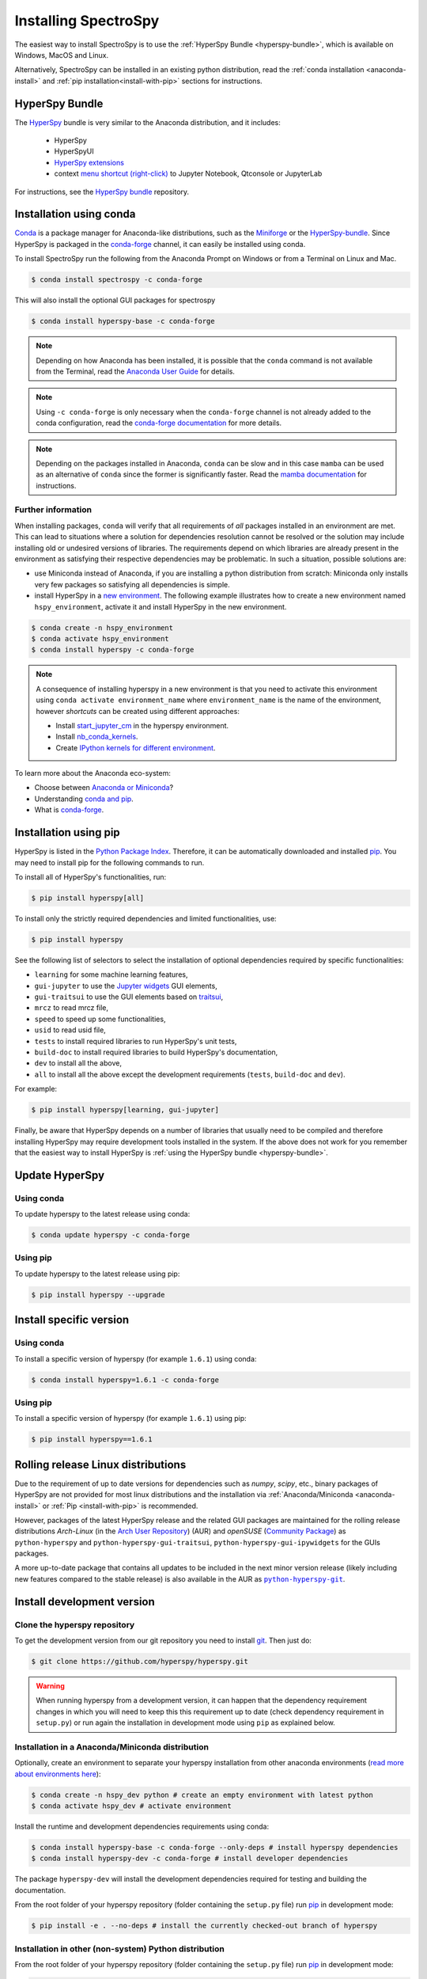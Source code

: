 
.. _install-label:

Installing SpectroSpy
===================

The easiest way to install SpectroSpy is to use the
:ref:`HyperSpy Bundle <hyperspy-bundle>`, which is available on Windows, MacOS
and Linux.

Alternatively, SpectroSpy can be installed in an existing python distribution,
read the :ref:`conda installation <anaconda-install>` and
:ref:`pip installation<install-with-pip>` sections for instructions.

.. _hyperspy-bundle:

HyperSpy Bundle
---------------

The `HyperSpy <https://github.com/hyperspy/hyperspy-bundle>`__ bundle is very similar
to the Anaconda distribution, and it includes:

  * HyperSpy
  * HyperSpyUI
  * `HyperSpy extensions <https://github.com/hyperspy/hyperspy-extensions-list>`_
  * context `menu shortcut (right-click) <https://github.com/hyperspy/start_jupyter_cm>`_
    to Jupyter Notebook, Qtconsole or JupyterLab

.. raw:: html

    <div class="text-center">
        <a  class="downloadbutton"
            href="https://github.com/hyperspy/hyperspy-bundle/releases/latest">
                Download HyperSpy-bundle installer
        </a>
    </div>
    <br>

For instructions, see the `HyperSpy bundle <https://github.com/hyperspy/hyperspy-bundle>`__ repository.

Installation using conda
------------------------

`Conda <https://docs.conda.io/en/latest/>`_ is a package manager for Anaconda-like
distributions, such as the `Miniforge <https://github.com/conda-forge/miniforge>`_
or the `HyperSpy-bundle <https://github.com/hyperspy/hyperspy-bundle>`__.
Since HyperSpy is packaged in the `conda-forge <https://conda-forge.org/>`__ channel,
it can easily be installed using conda.

To install SpectroSpy run the following from the Anaconda Prompt on Windows or
from a Terminal on Linux and Mac.

.. code-block:: bash

    $ conda install spectrospy -c conda-forge

This will also install the optional GUI packages for spectrospy

.. code-block:: bash

    $ conda install hyperspy-base -c conda-forge

.. note::

    Depending on how Anaconda has been installed, it is possible that the
    ``conda`` command is not available from the Terminal, read the
    `Anaconda User Guide <https://docs.continuum.io/anaconda/>`_ for details.

.. note::

    Using ``-c conda-forge`` is only necessary when the ``conda-forge`` channel
    is not already added to the conda configuration, read the
    `conda-forge documentation <https://conda-forge.org/docs/user/introduction.html>`_
    for more details.

.. note::

    Depending on the packages installed in Anaconda, ``conda`` can be slow and
    in this case ``mamba`` can be used as an alternative of ``conda`` since the
    former is significantly faster. Read the
    `mamba documentation <https://github.com/mamba-org/mamba>`_ for instructions.

Further information
^^^^^^^^^^^^^^^^^^^

When installing packages, ``conda`` will verify that all requirements of `all`
packages installed in an environment are met. This can lead to situations where
a solution for dependencies resolution cannot be resolved or the solution may
include installing old or undesired versions of libraries. The requirements
depend on which libraries are already present in the environment as satisfying
their respective dependencies may be problematic. In such a situation, possible
solutions are:

- use Miniconda instead of Anaconda, if you are installing a python
  distribution from scratch: Miniconda only installs very few packages so satisfying
  all dependencies is simple.
- install HyperSpy in a `new environment <https://docs.conda.io/projects/conda/en/latest/user-guide/tasks/manage-environments.html>`_.
  The following example illustrates how to create a new environment named ``hspy_environment``,
  activate it and install HyperSpy in the new environment.

.. code-block:: bash

    $ conda create -n hspy_environment
    $ conda activate hspy_environment
    $ conda install hyperspy -c conda-forge

.. note::

    A consequence of installing hyperspy in a new environment is that you need
    to activate this environment using ``conda activate environment_name`` where
    ``environment_name`` is the name of the environment, however `shortcuts` can
    be created using different approaches:

    - Install `start_jupyter_cm <https://github.com/hyperspy/start_jupyter_cm>`_
      in the hyperspy environment.
    - Install `nb_conda_kernels <https://github.com/Anaconda-Platform/nb_conda_kernels>`_.
    - Create `IPython kernels for different environment <https://ipython.readthedocs.io/en/stable/install/kernel_install.html#kernels-for-different-environments>`_.

To learn more about the Anaconda eco-system:

- Choose between `Anaconda or Miniconda <https://docs.conda.io/projects/conda/en/latest/user-guide/install/download.html#anaconda-or-miniconda>`_?
- Understanding `conda and pip <https://www.anaconda.com/blog/understanding-conda-and-pip>`_.
- What is `conda-forge <https://conda-forge.org/#about>`__.

.. _install-with-pip:

Installation using pip
----------------------

HyperSpy is listed in the `Python Package Index
<https://pypi.python.org/pypi>`_. Therefore, it can be automatically downloaded
and installed  `pip <https://pypi.python.org/pypi/pip>`__. You may need to
install pip for the following commands to run.

To install all of HyperSpy's functionalities, run:

.. code-block:: bash

    $ pip install hyperspy[all]

To install only the strictly required dependencies and limited functionalities,
use:

.. code-block:: bash

    $ pip install hyperspy

See the following list of selectors to select the installation of optional
dependencies required by specific functionalities:

* ``learning`` for some machine learning features,
* ``gui-jupyter`` to use the `Jupyter widgets <https://ipywidgets.readthedocs.io/en/stable/>`_
  GUI elements,
* ``gui-traitsui`` to use the GUI elements based on `traitsui <https://docs.enthought.com/traitsui/>`_,
* ``mrcz`` to read mrcz file,
* ``speed`` to speed up some functionalities,
* ``usid`` to read usid file,
* ``tests`` to install required libraries to run HyperSpy's unit tests,
* ``build-doc`` to install required libraries to build HyperSpy's documentation,
* ``dev`` to install all the above,
* ``all`` to install all the above except the development requirements
  (``tests``, ``build-doc`` and ``dev``).

For example:

.. code-block:: bash

    $ pip install hyperspy[learning, gui-jupyter]

Finally, be aware that HyperSpy depends on a number of libraries that usually
need to be compiled and therefore installing HyperSpy may require development
tools installed in the system. If the above does not work for you remember that
the easiest way to install HyperSpy is
:ref:`using the HyperSpy bundle <hyperspy-bundle>`.

.. _update-with-conda:

Update HyperSpy
---------------

Using conda
^^^^^^^^^^^

To update hyperspy to the latest release using conda:

.. code-block:: bash

    $ conda update hyperspy -c conda-forge

Using pip
^^^^^^^^^

To update hyperspy to the latest release using pip:

.. code-block:: bash

    $ pip install hyperspy --upgrade

Install specific version
------------------------

Using conda
^^^^^^^^^^^

To install a specific version of hyperspy (for example ``1.6.1``) using conda:

.. code-block:: bash

    $ conda install hyperspy=1.6.1 -c conda-forge

Using pip
^^^^^^^^^

To install a specific version of hyperspy (for example ``1.6.1``) using pip:

.. code-block:: bash

    $ pip install hyperspy==1.6.1


.. _install-rolling:

Rolling release Linux distributions
-----------------------------------

Due to the requirement of up to date versions for dependencies such as *numpy*,
*scipy*, etc., binary packages of HyperSpy are not provided for most linux
distributions and the installation via :ref:`Anaconda/Miniconda <anaconda-install>`
or :ref:`Pip <install-with-pip>` is recommended.

However, packages of the latest HyperSpy release and the related
GUI packages are maintained for the rolling release distributions
*Arch-Linux* (in the `Arch User Repository
<https://aur.archlinux.org/packages/python-hyperspy/>`_) (AUR) and
*openSUSE* (`Community Package <https://software.opensuse.org/package/python-hyperspy>`_)
as ``python-hyperspy`` and ``python-hyperspy-gui-traitsui``,
``python-hyperspy-gui-ipywidgets`` for the GUIs packages.

A more up-to-date package that contains all updates to be included
in the next minor version release (likely including new features compared to
the stable release) is also available in the AUR as |python-hyperspy-git|_.

.. |python-hyperspy-git| replace:: ``python-hyperspy-git``
.. _python-hyperspy-git: https://aur.archlinux.org/packages/python-hyperspy-git

.. _install-dev:

Install development version
---------------------------

Clone the hyperspy repository
^^^^^^^^^^^^^^^^^^^^^^^^^^^^^

To get the development version from our git repository you need to install `git
<https://git-scm.com//>`_. Then just do:

.. code-block:: bash

    $ git clone https://github.com/hyperspy/hyperspy.git

.. Warning::

    When running hyperspy from a development version, it can happen that the
    dependency requirement changes in which you will need to keep this
    this requirement up to date (check dependency requirement in ``setup.py``)
    or run again the installation in development mode using ``pip`` as explained
    below.

Installation in a Anaconda/Miniconda distribution
^^^^^^^^^^^^^^^^^^^^^^^^^^^^^^^^^^^^^^^^^^^^^^^^^
Optionally, create an environment to separate your hyperspy installation from
other anaconda environments (`read more about environments here
<https://conda.io/projects/conda/en/latest/user-guide/concepts/environments.html>`_):

.. code-block:: bash

    $ conda create -n hspy_dev python # create an empty environment with latest python
    $ conda activate hspy_dev # activate environment

Install the runtime and development dependencies requirements using conda:

.. code-block:: bash

    $ conda install hyperspy-base -c conda-forge --only-deps # install hyperspy dependencies
    $ conda install hyperspy-dev -c conda-forge # install developer dependencies

The package ``hyperspy-dev`` will install the development dependencies required
for testing and building the documentation.

From the root folder of your hyperspy repository (folder containing the
``setup.py`` file) run `pip <https://pip.pypa.io/>`_ in development mode:

.. code-block:: bash

    $ pip install -e . --no-deps # install the currently checked-out branch of hyperspy

Installation in other (non-system) Python distribution
^^^^^^^^^^^^^^^^^^^^^^^^^^^^^^^^^^^^^^^^^^^^^^^^^^^^^^

From the root folder of your hyperspy repository (folder containing the
``setup.py`` file) run `pip <https://pip.pypa.io/>`_ in development mode:

.. code-block:: bash

    $ pip install -e .[dev]

All required dependencies are automatically installed by pip. If you don't want
to install all dependencies and only install some of the optional dependencies,
use the corresponding selector as explained in the :ref:`install-with-pip` section

..
    If using Arch Linux, the latest checkout of the master development branch
    can be installed through the AUR by installing the `hyperspy-git package
    <https://aur.archlinux.org/packages/hyperspy-git/>`_

Installation in a system Python distribution
^^^^^^^^^^^^^^^^^^^^^^^^^^^^^^^^^^^^^^^^^^^^

When using a system Python distribution, it is recommended to install the
dependencies using your system package manager.

From the root folder of your hyperspy repository (folder containing the
``setup.py`` file) run `pip <https://pip.pypa.io/>`_ in development mode.

.. code-block:: bash

    $ pip install -e --user .[dev]

.. _create-debian-binary:

Creating Debian/Ubuntu binaries
^^^^^^^^^^^^^^^^^^^^^^^^^^^^^^^

You can create binaries for Debian/Ubuntu from the source by running the
`release_debian` script

.. code-block:: bash

    $ ./release_debian

.. Warning::

    For this to work, the following packages must be installed in your system
    python-stdeb, debhelper, dpkg-dev and python-argparser are required.
